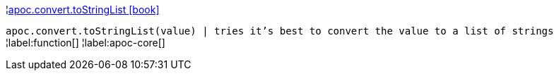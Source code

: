 ¦xref::overview/apoc.convert/apoc.convert.toStringList.adoc[apoc.convert.toStringList icon:book[]] +

`apoc.convert.toStringList(value) | tries it's best to convert the value to a list of strings`
¦label:function[]
¦label:apoc-core[]
